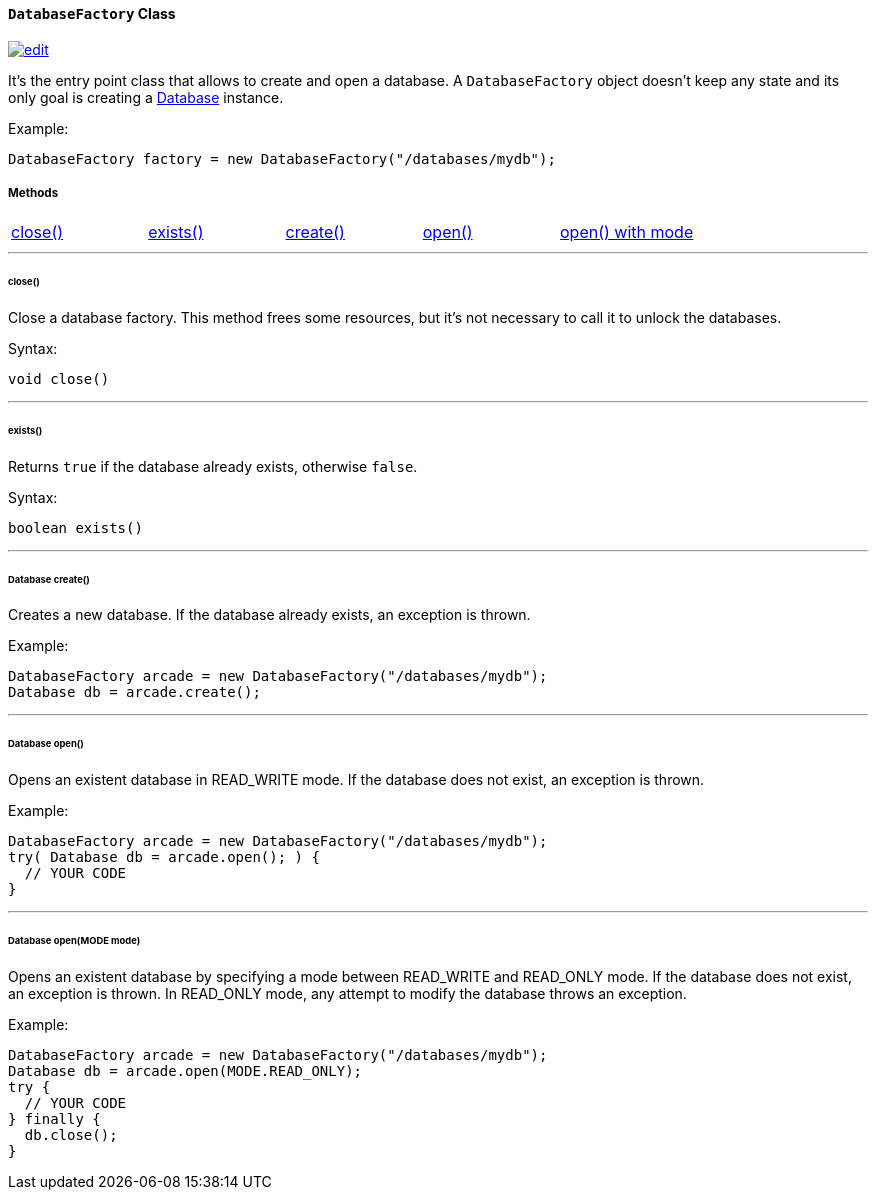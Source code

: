 [[databasefactory]]
==== `DatabaseFactory` Class

image:../images/edit.png[link="https://github.com/ArcadeData/arcadedb-docs/blob/main/src/main/asciidoc/api/java-ref-database-factory.adoc" float=right]

It's the entry point class that allows to create and open a database.
A `DatabaseFactory` object doesn't keep any state and its only goal is creating a <<database,Database>> instance.

Example:

```java
DatabaseFactory factory = new DatabaseFactory("/databases/mydb");
```

===== Methods

[cols=5]
|===
|<<factoryclose,close()>>
|<<factoryexists,exists()>>
|<<factorycreate,create()>>
|<<factoryopen,open()>>
|<<factoryopenmode,open() with mode>>
|===

'''

[[factoryclose]]
====== close()

Close a database factory.
This method frees some resources, but it's not necessary to call it to unlock the databases.

Syntax:

```java
void close()
```

'''

[[factoryexists]]
====== exists()

Returns `true` if the database already exists, otherwise `false`.

Syntax:

```java
boolean exists()
```

'''

[[factorycreate]]
====== Database create()

Creates a new database.
If the database already exists, an exception is thrown.

Example:

```java
DatabaseFactory arcade = new DatabaseFactory("/databases/mydb");
Database db = arcade.create();
```

'''

[[factoryopen]]
====== Database open()

Opens an existent database in READ_WRITE mode.
If the database does not exist, an exception is thrown.

Example:

```java
DatabaseFactory arcade = new DatabaseFactory("/databases/mydb");
try( Database db = arcade.open(); ) {
  // YOUR CODE
}
```

'''

[[factoryopenmode]]
====== Database open(MODE mode)

Opens an existent database by specifying a mode between READ_WRITE and READ_ONLY mode.
If the database does not exist, an exception is thrown.
In READ_ONLY mode, any attempt to modify the database throws an exception.

Example:

```java
DatabaseFactory arcade = new DatabaseFactory("/databases/mydb");
Database db = arcade.open(MODE.READ_ONLY);
try {
  // YOUR CODE
} finally {
  db.close();
}
```
